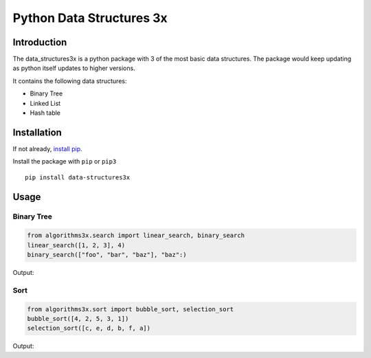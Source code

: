 Python Data Structures 3x
==================================================

Introduction
############
The data_structures3x is a python package with 3 of the most basic data structures.
The package would keep updating as python itself updates to higher versions.

It contains the following data structures:

- Binary Tree
- Linked List
- Hash table


Installation
############
If not already, `install pip <https://pip.pypa.io/en/stable/installing/>`_.

Install the package with ``pip`` or ``pip3`` ::

    pip install data-structures3x


Usage
######

Binary Tree
************

.. code-block:: python

    from algorithms3x.search import linear_search, binary_search
    linear_search([1, 2, 3], 4)
    binary_search(["foo", "bar", "baz"], "baz":)

Output:

.. code-block:: python
    False
    True

Sort
************
.. code-block:: python

    from algorithms3x.sort import bubble_sort, selection_sort
    bubble_sort([4, 2, 5, 3, 1])
    selection_sort([c, e, d, b, f, a])

Output:

.. code-block:: python
    [1, 2, 3, 4, 5]
    [a, b, c, d, e, f]

